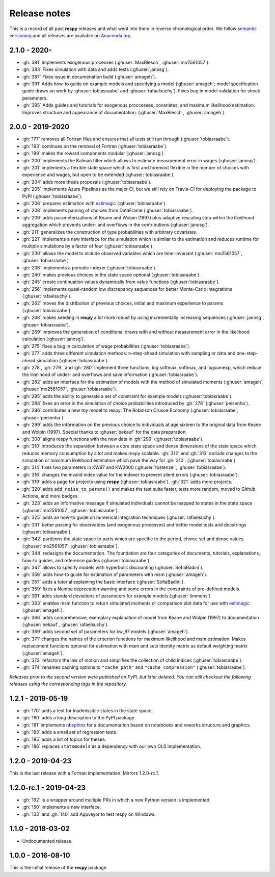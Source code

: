 Release notes
=============

This is a record of all past **respy** releases and what went into them in reverse
chronological order. We follow `semantic versioning <https://semver.org/>`_ and all
releases are available on `Anaconda.org
<https://anaconda.org/opensourceeconomics/respy>`_.

2.1.0 - 2020-
-------------
- :gh:`381` Implements exogenous processes (:ghuser:`MaxBlesch`, :ghuser:`mo2561057`).
- :gh:`383` Fixes simulation with data and adds tests (:ghuser:`janosg`).
- :gh:`387` Fixes issue in documenation build (:ghuser:`amageh`).
- :gh:`391` Adds how-to guide on example models and specifying a model (:ghuser:`amageh`;
  model specification guide draws on work by :ghuser:`tobiasraabe`
  and :ghuser:`rafaelsuchy`). Fixes bug in model validation for shock parameters.
- :gh:`395` Adds guides and tutorials for exogenous proccesses, covariates, and maximum 
  likelihood estimation. Improves structure and appearance of documentation. 
  (:ghuser:`MaxBlesch`, :ghuser:`amageh`).


2.0.0 - 2019-2020
-----------------

- :gh:`177` removes all Fortran files and ensures that all tests still run through
  (:ghuser:`tobiasraabe`).
- :gh:`193` continues on the removal of Fortran (:ghuser:`tobiasraabe`).
- :gh:`199` makes the reward components modular (:ghuser:`janosg`).
- :gh:`200` implements the Kalman filter which allows to estimate measurement error in
  wages (:ghuser:`janosg`).
- :gh:`201` implements a flexible state space which is first and foremost flexible in
  the number of choices with experience and wages, but open to be extended
  (:ghuser:`tobiasraabe`).
- :gh:`204` adds more thesis proposals (:ghuser:`tobiasraabe`).
- :gh:`205` implements Azure Pipelines as the major CI, but we still rely on Travis-CI
  for deploying the package to PyPI (:ghuser:`tobiasraabe`).
- :gh:`206` prepares estimation with `estimagic
  <https://github.com/OpenSourceEconomics/estimagic>`_ (:ghuser:`tobiasraabe`).
- :gh:`208` implements parsing of choices from DataFrame (:ghuser:`tobiasraabe`).
- :gh:`209` adds parameterizations of Keane and Wolpin (1997) plus adaptive rescaling
  step within the likelihood aggregation which prevents under- and overflows in the
  contributions (:ghuser:`janosg`).
- :gh:`211` generalizes the construction of type probabilities with arbitrary
  covariates.
- :gh:`221` implements a new interface for the simulation which is similar to the
  estimation and reduces runtime for multiple simulations by a factor of four
  (:ghuser:`tobiasraabe`).
- :gh:`230` allows the model to include observed variables which are time-invariant
  (:ghuser:`mo2561057`, :ghuser:`tobiasraabe`)
- :gh:`236` implements a periodic indexer (:ghuser:`tobiasraabe`).
- :gh:`240` makes previous choices in the state space optional (:ghuser:`tobiasraabe`).
- :gh:`245` create continuation values dynamically from value functions
  (:ghuser:`tobiasraabe`).
- :gh:`256` implements quasi-random low discrepancy sequences for better Monte-Carlo
  integrations (:ghuser:`rafaelsuchy`).
- :gh:`262` moves the distribution of previous choices, initial and maximum experience
  to params (:ghuser:`tobiasraabe`).
- :gh:`268` makes seeding in **respy** a lot more robust by using incrementally
  increasing sequences (:ghuser:`janosg`, :ghuser:`tobiasraabe`).
- :gh:`269` improves the generation of conditional draws with and without measurement
  error in the likelihood calculation (:ghuser:`janosg`).
- :gh:`275` fixes a bug in calculation of wage probabilities (:ghuser:`tobiasraabe`).
- :gh:`277` adds three different simulation methods: n-step-ahead simulation with
  sampling or data and one-step-ahead simulation (:ghuser:`tobiasraabe`).
- :gh:`278`, :gh:`279`, and :gh:`280` implement three functions, log softmax, softmax,
  and logsumexp, which reduce the likelihood of under- and overflows and save
  information (:ghuser:`tobiasraabe`).
- :gh:`282` adds an interface for the estimation of models with the method of simulated
  moments (:ghuser:`amageh`, :ghuser:`mo2561057`, :ghuser:`tobiasraabe`).
- :gh:`285` adds the ability to generate a set of constraint for example models
  (:ghuser:`tobiasraabe`).
- :gh:`288` fixes an error in the simulation of choice probabilities introduced by
  :gh:`278` (:ghuser:`peisenha`).
- :gh:`296` contributes a new toy model to respy: The Robinson Crusoe Economy
  (:ghuser:`tobiasraabe`, :ghuser:`peisenha`)
- :gh:`299` adds the information on the previous choice to individuals at age sixteen to
  the original data from Keane and Wolpin (1997). Special thanks to :ghuser:`bekauf` for
  the data preparation.
- :gh:`300` aligns respy functions with the new data in :gh:`299`
  (:ghuser:`tobiasraabe`).
- :gh:`310` introduces the separation between a core state space and dense dimensions of
  the state space which reduces memory consumption by a lot and makes respy scalable.
  :gh:`312` and :gh:`313` include changes to the simulation or maximum likelihood
  estimation which pave the way for :gh:`310`. (:ghuser:`tobiasraabe`)
- :gh:`314` fixes two parameters in KW97 and KW2000 (:ghuser:`tostenzel`,
  :ghuser:`tobiasraabe`).
- :gh:`316` changes the invalid index value for the indexer to prevent silent errors
  (:ghuser:`tobiasraabe`).
- :gh:`319` adds a page for projects using **respy** (:ghuser:`tobiasraabe`). :gh:`321`
  adds more projects.
- :gh:`320` adds ``add_noise_to_params()`` and makes the test suite faster, tests more
  random, moved to Github Actions, and more badges.
- :gh:`323` adds an informative message if simulated individuals cannot be mapped to
  states in the state space (:ghuser:`mo2561057`, :ghuser:`tobiasraabe`).
- :gh:`325` adds an how-to guide on numerical integration techniques
  (:ghuser:`rafaelsuchy`).
- :gh:`331` better parsing for observables (and exogenous processes) and better model
  tests and docstrings (:ghuser:`tobiasraabe`).
- :gh:`342` partitions the state space to parts which are specific to the period, choice
  set and dense values (:ghuser:`mo2561057`, :ghuser:`tobiasraabe`).
- :gh:`344` redesigns the documentation. The foundation are four categories of
  documents, tutorials, explanations, how-to guides, and reference guides
  (:ghuser:`tobiasraabe`).
- :gh:`347` allows to specify models with hyperbolic discounting
  (:ghuser:`SofiaBadini`).
- :gh:`356` adds how-to guide for estimation of parameters with msm (:ghuser:`amageh`).
- :gh:`357` adds a tutorial explaining the basic interface (:ghuser:`SofiaBadini`).
- :gh:`359` fixes a Numba deprecation warning and some errors in the constraints of
  pre-defined models.
- :gh:`361` adds standard deviations of parameters for example models
  (:ghuser:`timmens`).
- :gh:`363` enables msm function to return simulated moments or comparison plot data for
  use with `estimagic <https://github.com/OpenSourceEconomics/estimagic>`_
  (:ghuser:`amageh`).
- :gh:`366` adds comprehensive, exemplary explanation of model from 
  Keane and Wolpin (1997) to documentation (:ghuser:`bekauf`, :ghuser:`rafaelsuchy`). 
- :gh:`369` adds second set of parameters for kw_97 models (:ghuser:`amageh`).
- :gh:`371` changes the names of the criterion functions for maximum likelihood and msm
  estimation. Makes replacement functions optional for estimation with
  msm and sets identity matrix as default weighting matrix (:ghuser:`amageh`).
- :gh:`373` refactors the law of motion and simplifies the collection of child indices
  (:ghuser:`tobiasraabe`).
- :gh:`374` renames caching options to ``"cache_path"`` and ``"cache_compression"``
  (:ghuser:`tobiasraabe`).

*Releases prior to the second version were published on PyPI, but later deleted. You can
still checkout the following releases using the corresponding tags in the repository.*

1.2.1 - 2019-05-19
------------------

- :gh:`170` adds a test for inadmissible states in the state space.
- :gh:`180` adds a long description to the PyPI package.
- :gh:`181` implements `nbsphinx <https://nbsphinx.readthedocs.io/en/latest/>`_ for a
  documentation based on notebooks and reworks structure and graphics.
- :gh:`183` adds a small set of regression tests.
- :gh:`185` adds a list of topics for theses.
- :gh:`186` replaces ``statsmodels`` as a dependency with our own OLS implementation.

1.2.0 - 2019-04-23
------------------

This is the last release with a Fortran implementation. Mirrors 1.2.0-rc.1.

1.2.0-rc.1 - 2019-04-23
-----------------------

- :gh:`162` is a wrapper around multiple PRs in which a new Python version is
  implemented.
- :gh:`150` implements a new interface.
- :gh:`133` and :gh:`140` add Appveyor to test respy on Windows.

1.1.0 - 2018-03-02
------------------

- Undocumented release.

1.0.0 - 2016-08-10
------------------

This is the initial release of the **respy** package.
